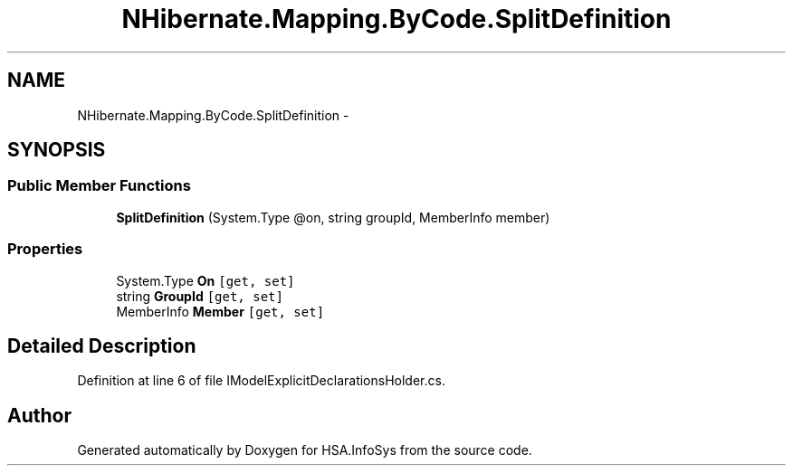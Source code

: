 .TH "NHibernate.Mapping.ByCode.SplitDefinition" 3 "Fri Jul 5 2013" "Version 1.0" "HSA.InfoSys" \" -*- nroff -*-
.ad l
.nh
.SH NAME
NHibernate.Mapping.ByCode.SplitDefinition \- 
.SH SYNOPSIS
.br
.PP
.SS "Public Member Functions"

.in +1c
.ti -1c
.RI "\fBSplitDefinition\fP (System\&.Type @on, string groupId, MemberInfo member)"
.br
.in -1c
.SS "Properties"

.in +1c
.ti -1c
.RI "System\&.Type \fBOn\fP\fC [get, set]\fP"
.br
.ti -1c
.RI "string \fBGroupId\fP\fC [get, set]\fP"
.br
.ti -1c
.RI "MemberInfo \fBMember\fP\fC [get, set]\fP"
.br
.in -1c
.SH "Detailed Description"
.PP 
Definition at line 6 of file IModelExplicitDeclarationsHolder\&.cs\&.

.SH "Author"
.PP 
Generated automatically by Doxygen for HSA\&.InfoSys from the source code\&.

